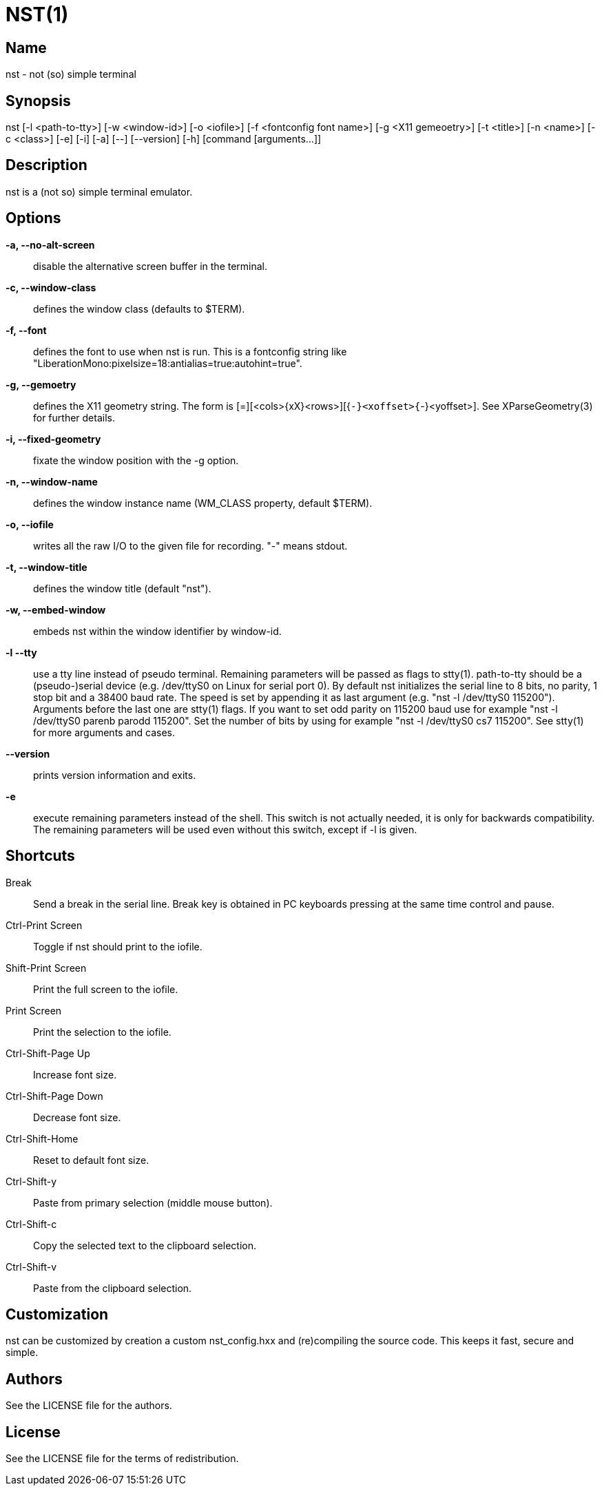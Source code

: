 NST(1)
======

== Name
nst - not (so) simple terminal

== Synopsis
nst  [-l <path-to-tty>] [-w <window-id>] [-o <iofile>] [-f <fontconfig font name>] [-g <X11 gemeoetry>] [-t <title>] [-n <name>] [-c <class>] [-e] [-i] [-a] [--] [--version] [-h] [command [arguments...]]

== Description
nst is a (not so) simple terminal emulator.

== Options

*-a, --no-alt-screen*::
  disable the alternative screen buffer in the terminal.

*-c, --window-class*::
  defines the window class (defaults to $TERM).

*-f, --font*::
  defines the font to use when nst is run. This is a fontconfig string like
  "LiberationMono:pixelsize=18:antialias=true:autohint=true".

*-g, --gemoetry*::
  defines the X11 geometry string. The form is [=][<cols>{xX}<rows>][{+-}<xoffset>{+-}<yoffset>].
  See XParseGeometry(3) for further details.

*-i, --fixed-geometry*::
  fixate the window position with the -g option.

*-n, --window-name*::
  defines the window instance name (WM_CLASS property, default $TERM).

*-o, --iofile*::
  writes all the raw I/O to the given file for recording. "-" means stdout.

*-t, --window-title*::
  defines the window title (default "nst").

*-w, --embed-window*::
  embeds nst within the window identifier by window-id.

*-l --tty*::
  use a tty line instead of pseudo terminal. Remaining parameters will be
  passed as flags to stty(1). path-to-tty should be a (pseudo-)serial device (e.g.
  /dev/ttyS0 on Linux for serial port 0). By default nst initializes the
  serial line to 8 bits, no parity, 1 stop bit and a 38400 baud rate. The speed
  is set by appending it as  last argument  (e.g.  "nst  -l  /dev/ttyS0 115200").
  Arguments before the last one are stty(1) flags. If you want to set odd parity
  on 115200 baud use for example "nst -l /dev/ttyS0 parenb parodd 115200".  Set
  the number of bits by using  for example "nst -l /dev/ttyS0 cs7 115200". See
  stty(1) for more arguments and cases.

*--version*::
  prints version information and exits.

*-e*::
  execute remaining parameters instead of the shell. This switch is not
  actually needed, it is only for backwards compatibility. The remaining
  parameters will be used even without this switch, except if -l is given.

== Shortcuts

Break::
  Send a break in the serial line. Break key is obtained in PC keyboards pressing at the same time control and pause.

Ctrl-Print Screen::
  Toggle if nst should print to the iofile.

Shift-Print Screen::
  Print the full screen to the iofile.

Print Screen::
  Print the selection to the iofile.

Ctrl-Shift-Page Up::
  Increase font size.

Ctrl-Shift-Page Down::
  Decrease font size.

Ctrl-Shift-Home::
  Reset to default font size.

Ctrl-Shift-y::
  Paste from primary selection (middle mouse button).

Ctrl-Shift-c::
  Copy the selected text to the clipboard selection.

Ctrl-Shift-v::
  Paste from the clipboard selection.

== Customization

nst can be customized by creation a custom nst_config.hxx and (re)compiling
the source code. This keeps it fast, secure and simple.

== Authors

See the LICENSE file for the authors.

== License

See the LICENSE file for the terms of redistribution.
